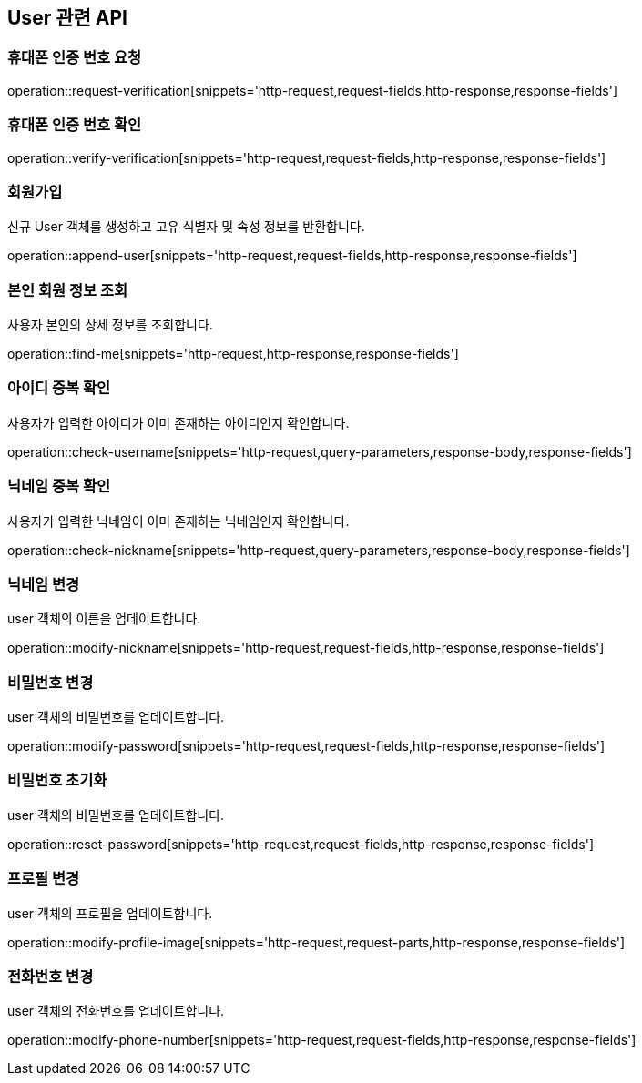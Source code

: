 == User 관련 API

=== 휴대폰 인증 번호 요청

operation::request-verification[snippets='http-request,request-fields,http-response,response-fields']

=== 휴대폰 인증 번호 확인

operation::verify-verification[snippets='http-request,request-fields,http-response,response-fields']

=== 회원가입

신규 User 객체를 생성하고 고유 식별자 및 속성 정보를 반환합니다.

operation::append-user[snippets='http-request,request-fields,http-response,response-fields']

=== 본인 회원 정보 조회

사용자 본인의 상세 정보를 조회합니다.

operation::find-me[snippets='http-request,http-response,response-fields']


=== 아이디 중복 확인

사용자가 입력한 아이디가 이미 존재하는 아이디인지 확인합니다.

operation::check-username[snippets='http-request,query-parameters,response-body,response-fields']

=== 닉네임 중복 확인

사용자가 입력한 닉네임이 이미 존재하는 닉네임인지 확인합니다.

operation::check-nickname[snippets='http-request,query-parameters,response-body,response-fields']

=== 닉네임 변경

user 객체의 이름을 업데이트합니다.

operation::modify-nickname[snippets='http-request,request-fields,http-response,response-fields']

=== 비밀번호 변경

user 객체의 비밀번호를 업데이트합니다.

operation::modify-password[snippets='http-request,request-fields,http-response,response-fields']

=== 비밀번호 초기화

user 객체의 비밀번호를 업데이트합니다.

operation::reset-password[snippets='http-request,request-fields,http-response,response-fields']

=== 프로필 변경

user 객체의 프로필을 업데이트합니다.

operation::modify-profile-image[snippets='http-request,request-parts,http-response,response-fields']

=== 전화번호 변경

user 객체의 전화번호를 업데이트합니다.

operation::modify-phone-number[snippets='http-request,request-fields,http-response,response-fields']